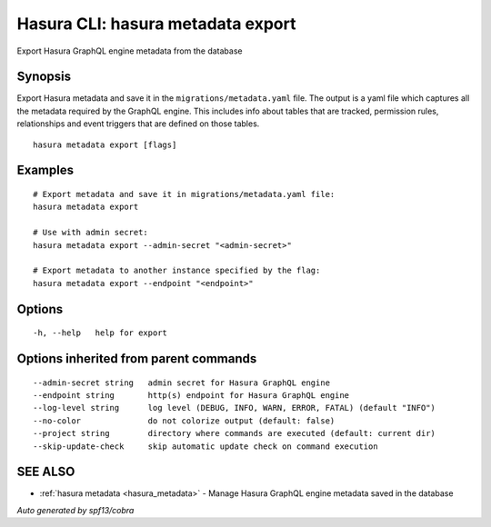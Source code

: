 .. meta::
   :description: Use hasura metadata export to export Hasura metadata from the database with the Hasura CLI
   :keywords: hasura, docs, CLI, hasura metadata export

.. _hasura_metadata_export:

Hasura CLI: hasura metadata export
----------------------------------

Export Hasura GraphQL engine metadata from the database

Synopsis
~~~~~~~~


Export Hasura metadata and save it in the ``migrations/metadata.yaml`` file.
The output is a yaml file which captures all the metadata required
by the GraphQL engine. This includes info about tables that are tracked,
permission rules, relationships and event triggers that are defined
on those tables.

::

  hasura metadata export [flags]

Examples
~~~~~~~~

::

    # Export metadata and save it in migrations/metadata.yaml file:
    hasura metadata export

    # Use with admin secret:
    hasura metadata export --admin-secret "<admin-secret>"

    # Export metadata to another instance specified by the flag:
    hasura metadata export --endpoint "<endpoint>"

Options
~~~~~~~

::

  -h, --help   help for export

Options inherited from parent commands
~~~~~~~~~~~~~~~~~~~~~~~~~~~~~~~~~~~~~~

::

      --admin-secret string   admin secret for Hasura GraphQL engine
      --endpoint string       http(s) endpoint for Hasura GraphQL engine
      --log-level string      log level (DEBUG, INFO, WARN, ERROR, FATAL) (default "INFO")
      --no-color              do not colorize output (default: false)
      --project string        directory where commands are executed (default: current dir)
      --skip-update-check     skip automatic update check on command execution

SEE ALSO
~~~~~~~~

* :ref:`hasura metadata <hasura_metadata>` 	 - Manage Hasura GraphQL engine metadata saved in the database

*Auto generated by spf13/cobra*
